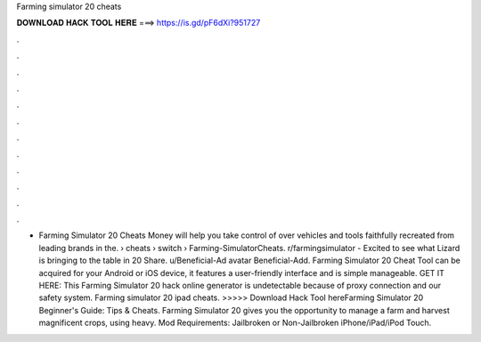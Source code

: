 Farming simulator 20 cheats

𝐃𝐎𝐖𝐍𝐋𝐎𝐀𝐃 𝐇𝐀𝐂𝐊 𝐓𝐎𝐎𝐋 𝐇𝐄𝐑𝐄 ===> https://is.gd/pF6dXi?951727

.

.

.

.

.

.

.

.

.

.

.

.

- Farming Simulator 20 Cheats Money will help you take control of over vehicles and tools faithfully recreated from leading brands in the.  › cheats › switch › Farming-SimulatorCheats. r/farmingsimulator - Excited to see what Lizard is bringing to the table in 20 Share. u/Beneficial-Ad avatar Beneficial-Add. Farming Simulator 20 Cheat Tool can be acquired for your Android or iOS device, it features a user-friendly interface and is simple manageable. GET IT HERE:  This Farming Simulator 20 hack online generator is undetectable because of proxy connection and our safety system. Farming simulator 20 ipad cheats. >>>>> Download Hack Tool hereFarming Simulator 20 Beginner's Guide: Tips & Cheats. Farming Simulator 20 gives you the opportunity to manage a farm and harvest magnificent crops, using heavy.  Mod Requirements: Jailbroken or Non-Jailbroken iPhone/iPad/iPod Touch.